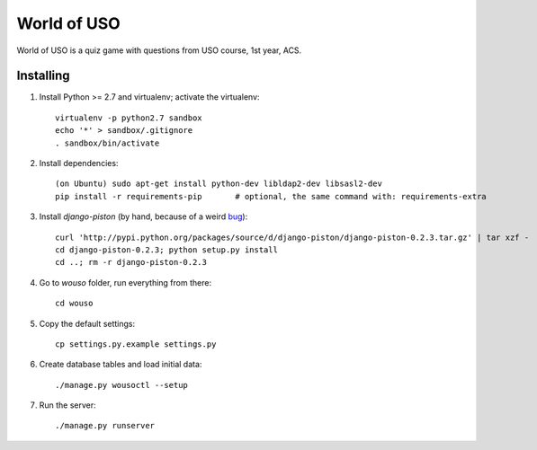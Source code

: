 World of USO
============

World of USO is a quiz game with questions from USO course, 1st year,
ACS.


Installing
----------

1. Install Python >= 2.7 and virtualenv; activate the virtualenv::

    virtualenv -p python2.7 sandbox
    echo '*' > sandbox/.gitignore
    . sandbox/bin/activate

2. Install dependencies::

    (on Ubuntu) sudo apt-get install python-dev libldap2-dev libsasl2-dev
    pip install -r requirements-pip       # optional, the same command with: requirements-extra

3. Install `django-piston` (by hand, because of a weird bug_)::

    curl 'http://pypi.python.org/packages/source/d/django-piston/django-piston-0.2.3.tar.gz' | tar xzf -
    cd django-piston-0.2.3; python setup.py install
    cd ..; rm -r django-piston-0.2.3

.. _bug: https://bitbucket.org/jespern/django-piston/issue/173/attributeerror-module-object-has-no

4. Go to `wouso` folder, run everything from there::

    cd wouso

5. Copy the default settings::

    cp settings.py.example settings.py

6. Create database tables and load initial data::

    ./manage.py wousoctl --setup

7. Run the server::

    ./manage.py runserver
